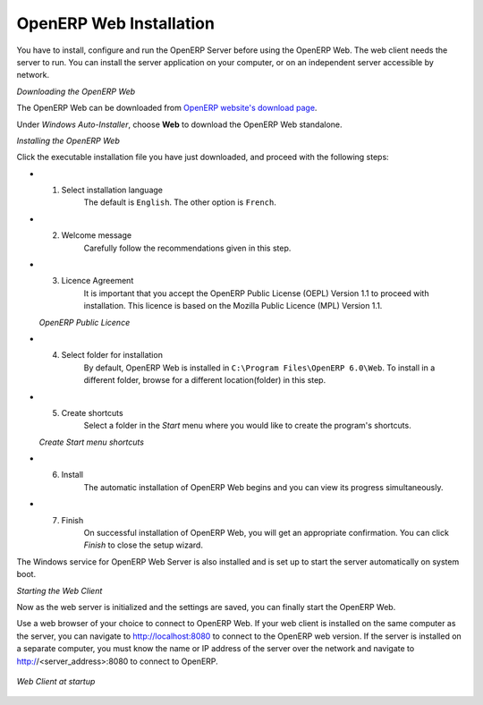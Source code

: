 
.. index::
   single: Installation; OpenERP Web (Windows)
   single: OpenERP Web; Installation (Windows)
.. 

.. windows-web-link:

OpenERP Web Installation
========================

You have to install, configure and run the OpenERP Server before using the
OpenERP Web. The web client needs the server to run. You can install the server
application on your computer, or on an independent server accessible by
network.

*Downloading the OpenERP Web*

The OpenERP Web can be downloaded from
`OpenERP website's download page <http://www.openerp.com/downloads>`_.

Under `Windows Auto-Installer`, choose **Web** to download the OpenERP Web standalone.

*Installing the OpenERP Web*

Click the executable installation file you have just downloaded, and proceed with the following steps:

* 1. Select installation language
	The default is ``English``. The other option is ``French``.

* 2. Welcome message
	Carefully follow the recommendations given in this step.

* 3. Licence Agreement
	It is important that you accept the OpenERP Public License (OEPL) Version 1.1 to proceed with installation. This licence is based on the Mozilla Public Licence (MPL) Version 1.1.

  .. image:: ../../img/w3_licence.png

  *OpenERP Public Licence*

* 4. Select folder for installation
	By default, OpenERP Web is installed in ``C:\Program Files\OpenERP 6.0\Web``. To install in a different folder, browse for a different location(folder) in this step.

* 5. Create shortcuts
	Select a folder in the `Start` menu where you would like to create the program's shortcuts.

  .. image:: ../../img/w5_shortcuts.png

  *Create Start menu shortcuts*

* 6. Install
	The automatic installation of OpenERP Web begins and you can view its progress simultaneously.

* 7. Finish
	On successful installation of OpenERP Web, you will get an appropriate confirmation. You can click `Finish` to close the setup wizard.

The Windows service for OpenERP Web Server is also installed and is set up
to start the server automatically on system boot.

*Starting the Web Client*

Now as the web server is initialized and the settings are saved, you can finally start 
the OpenERP Web.

Use a web browser of your choice to connect to OpenERP Web. If your web client is installed on the same computer as the server, you can navigate to http://localhost:8080 to connect to the OpenERP web version. If the server is installed on a separate computer, you must know the name or IP address of the server over the network and navigate to http://<server_address>:8080 to connect to OpenERP.

.. figure:: ../../img/web_startup.png
   :scale: 70
   :align: center

   *Web Client at startup*

